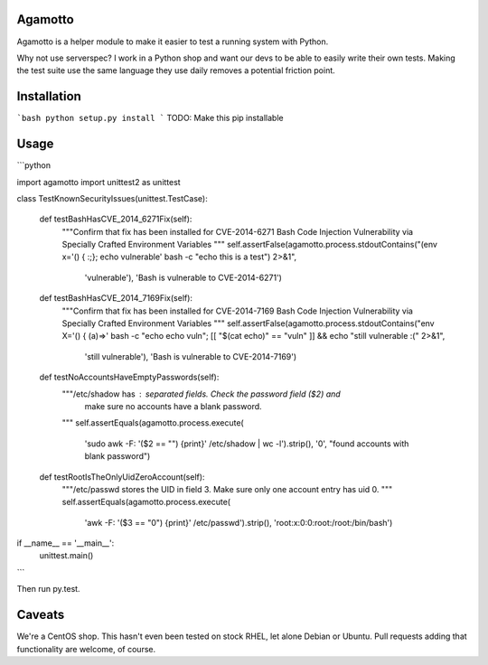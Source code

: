 Agamotto
========

Agamotto is a helper module to make it easier to test a running system with
Python.

Why not use serverspec? I work in a Python shop and want our devs to be able
to easily write their own tests. Making the test suite use the same language
they use daily removes a potential friction point.

Installation
============
```bash
python setup.py install
```
TODO: Make this pip installable

Usage
=====
```python

import agamotto
import unittest2 as unittest

class TestKnownSecurityIssues(unittest.TestCase):

  def testBashHasCVE_2014_6271Fix(self):
    """Confirm that fix has been installed for CVE-2014-6271 Bash Code
    Injection Vulnerability via Specially Crafted Environment Variables
    """
    self.assertFalse(agamotto.process.stdoutContains("(env x='() { :;}; echo vulnerable'  bash -c \"echo this is a test\") 2>&1",
                     'vulnerable'), 'Bash is vulnerable to CVE-2014-6271')


  def testBashHasCVE_2014_7169Fix(self):
    """Confirm that fix has been installed for CVE-2014-7169 Bash Code
    Injection Vulnerability via Specially Crafted Environment Variables
    """
    self.assertFalse(agamotto.process.stdoutContains("env X='() { (a)=>\' bash -c \"echo echo vuln\"; [[ \"$(cat echo)\" == \"vuln\" ]] && echo \"still vulnerable :(\" 2>&1",
                     'still vulnerable'), 'Bash is vulnerable to CVE-2014-7169')


  def testNoAccountsHaveEmptyPasswords(self):
    """/etc/shadow has : separated fields. Check the password field ($2) and
       make sure no accounts have a blank password.
    """
    self.assertEquals(agamotto.process.execute(
      'sudo awk -F: \'($2 == "") {print}\' /etc/shadow | wc -l').strip(), '0',
      "found accounts with blank password")


  def testRootIsTheOnlyUidZeroAccount(self):
    """/etc/passwd stores the UID in field 3. Make sure only one account entry
    has uid 0.
    """
    self.assertEquals(agamotto.process.execute(
                      'awk -F: \'($3 == "0") {print}\' /etc/passwd').strip(),
                      'root:x:0:0:root:/root:/bin/bash')



if __name__ == '__main__':
  unittest.main()
```

Then run py.test.

Caveats
=======
We're a CentOS shop. This hasn't even been tested on stock RHEL, let alone
Debian or Ubuntu. Pull requests adding that functionality are welcome, of course.


